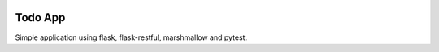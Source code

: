 .. image:: https://travis-ci.org/lucrib/todo-web-app-flask.svg?branch=master
    :target: https://travis-ci.org/lucrib/todo-web-app-flask

Todo App
========

Simple application using flask, flask-restful, marshmallow and pytest.
